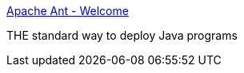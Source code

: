 :jbake-type: post
:jbake-status: published
:jbake-title: Apache Ant - Welcome
:jbake-tags: programming,environnement,java,XML,_mois_avr.,_année_2005
:jbake-date: 2005-04-01
:jbake-depth: ../
:jbake-uri: shaarli/1112362616000.adoc
:jbake-source: https://nicolas-delsaux.hd.free.fr/Shaarli?searchterm=http%3A%2F%2Fant.apache.org%2F&searchtags=programming+environnement+java+XML+_mois_avr.+_ann%C3%A9e_2005
:jbake-style: shaarli

http://ant.apache.org/[Apache Ant - Welcome]

THE standard way to deploy Java programs
